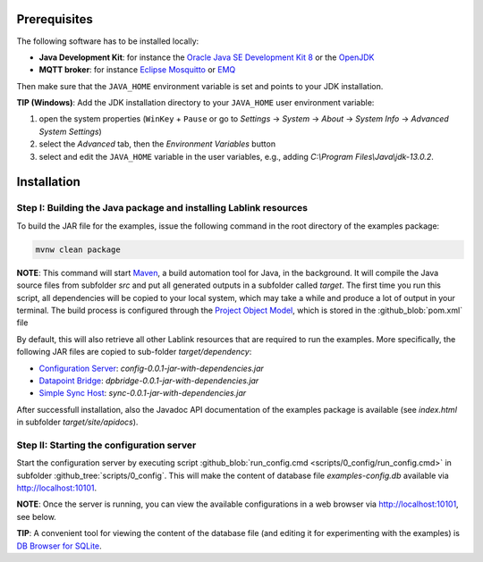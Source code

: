 Prerequisites
=============

The following software has to be installed locally:

* **Java Development Kit**: for instance the `Oracle Java SE Development Kit 8 <https://www.oracle.com/technetwork/java/javase/downloads/index.html>`_ or the `OpenJDK <https://openjdk.java.net/>`_
* **MQTT broker**: for instance `Eclipse Mosquitto <https://mosquitto.org/>`_ or `EMQ <http://emqtt.io/>`_

Then make sure that the ``JAVA_HOME`` environment variable is set and points to your JDK installation.

**TIP (Windows)**:
Add the JDK installation directory to your ``JAVA_HOME`` user environment variable:

#. open the system properties (``WinKey`` + ``Pause`` or go to *Settings* |arrow| *System* |arrow| *About* |arrow| *System Info* |arrow| *Advanced System Settings*)
#. select the *Advanced* tab, then the *Environment Variables* button
#. select and edit the ``JAVA_HOME`` variable in the user variables, e.g., adding *C:\\Program Files\\Java\\jdk-13.0.2*. 

.. |arrow| unicode:: U+2192 .. rightwards arrow

Installation
============

Step I: Building the Java package and installing Lablink resources
------------------------------------------------------------------

To build the JAR file for the examples, issue the following command in the root directory of the examples package:

.. code-block:: none

   mvnw clean package

**NOTE**:
This command will start `Maven <https://maven.apache.org/>`_, a build automation tool for Java, in the background.
It will compile the Java source files from subfolder *src* and put all generated outputs in a subfolder called *target*.
The first time you run this script, all dependencies will be copied to your local system, which may take a while and produce a lot of output in your terminal. 
The build process is configured through the `Project Object Model <https://en.wikipedia.org/wiki/Project_Object_Model>`_, which is stored in the :github_blob:`pom.xml` file

By default, this will also retrieve all other Lablink resources that are required to run the examples.
More specifically, the following JAR files are copied to sub-folder *target/dependency*:

* `Configuration Server <https://ait-lablink.readthedocs.io/projects/lablink-config-server>`_: *config-0.0.1-jar-with-dependencies.jar*
* `Datapoint Bridge <https://ait-lablink.readthedocs.io/projects/lablink-datapoint-bridge>`_: *dpbridge-0.0.1-jar-with-dependencies.jar*
* `Simple Sync Host <https://ait-lablink.readthedocs.io/projects/lablink-sync-host)>`_: *sync-0.0.1-jar-with-dependencies.jar*

After successfull installation, also the Javadoc API documentation of the examples package is available (see *index.html* in subfolder *target/site/apidocs*).

Step II: Starting the configuration server
------------------------------------------

Start the configuration server by executing script :github_blob:`run_config.cmd <scripts/0_config/run_config.cmd>` in subfolder :github_tree:`scripts/0_config`.
This will make the content of database file *examples-config.db* available via http://localhost:10101.

**NOTE**:
Once the server is running, you can view the available configurations in a web browser via http://localhost:10101, see below.

.. image:: img/sim_config.png
   :align: center
   :alt: Lablink examples: stored configurations.

**TIP**:
A convenient tool for viewing the content of the database file (and editing it for experimenting with the examples) is `DB Browser for SQLite <https://sqlitebrowser.org/>`_.
